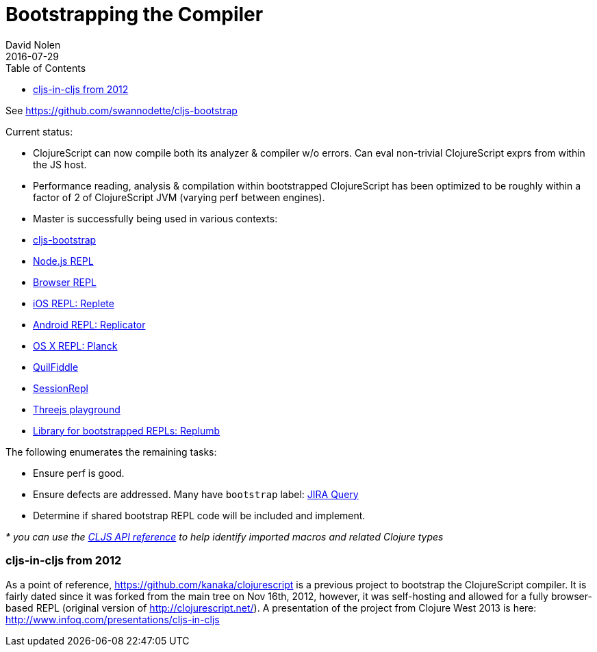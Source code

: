 = Bootstrapping the Compiler
David Nolen
2016-07-29
:type: reference
:toc: macro
:icons: font

ifdef::env-github,env-browser[:outfilesuffix: .adoc]

toc::[]

See https://github.com/swannodette/cljs-bootstrap

Current status:

* ClojureScript can now compile both its analyzer & compiler w/o errors.
Can eval non-trivial ClojureScript exprs from within the JS host.
* Performance reading, analysis & compilation within bootstrapped
ClojureScript has been optimized to be roughly within a factor of 2 of
ClojureScript JVM (varying perf between engines).

* Master is successfully being used in various contexts:
* https://github.com/swannodette/cljs-bootstrap[cljs-bootstrap]
* https://twitter.com/bus_kanaka/status/616026801412804608[Node.js REPL]
* http://clojurescript.net[Browser REPL]
* https://github.com/mfikes/replete[iOS REPL: Replete]
* https://github.com/tahmidsadik112/Replicator[Android REPL: Replicator]
* https://github.com/mfikes/planck[OS X REPL: Planck]
* http://jellea.github.io/QuilFiddle/[QuilFiddle]
* http://session-repl.com[SessionRepl]
* http://roman01la.github.io/threejs-cljs-playground/[Threejs
playground]
* https://github.com/ScalaConsultants/replumb[Library for bootstrapped
REPLs: Replumb]

The following enumerates the remaining tasks:

* Ensure perf is good.
* Ensure defects are addressed. Many have `bootstrap` label:
http://dev.clojure.org/jira/secure/IssueNavigator.jspa?reset=true&jqlQuery=project+%3D+10040+AND+labels+%3D+bootstrap[JIRA
Query]
* Determine if shared bootstrap REPL code will be included and
implement.

_* you can use the
https://github.com/cljsinfo/api-refs/tree/catalog#-clojurescript-api-reference[CLJS
API reference] to help identify imported macros and related Clojure
types_

[[cljs-in-cljs-from-2012]]
=== cljs-in-cljs from 2012

As a point of reference, https://github.com/kanaka/clojurescript is a
previous project to bootstrap the ClojureScript compiler. It is fairly
dated since it was forked from the main tree on Nov 16th, 2012, however,
it was self-hosting and allowed for a fully browser-based REPL (original
version of http://clojurescript.net/). A presentation of the project
from Clojure West 2013 is here:
http://www.infoq.com/presentations/cljs-in-cljs
